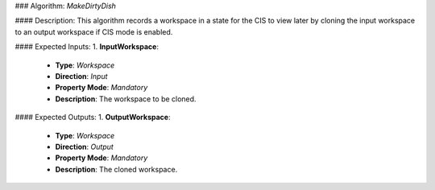 ### Algorithm: `MakeDirtyDish`

#### Description:
This algorithm records a workspace in a state for the CIS to view later by
cloning the input workspace to an output workspace if CIS mode is enabled.

#### Expected Inputs:
1. **InputWorkspace**:
   - **Type**: `Workspace`
   - **Direction**: `Input`
   - **Property Mode**: `Mandatory`
   - **Description**: The workspace to be cloned.

#### Expected Outputs:
1. **OutputWorkspace**:
   - **Type**: `Workspace`
   - **Direction**: `Output`
   - **Property Mode**: `Mandatory`
   - **Description**: The cloned workspace.
